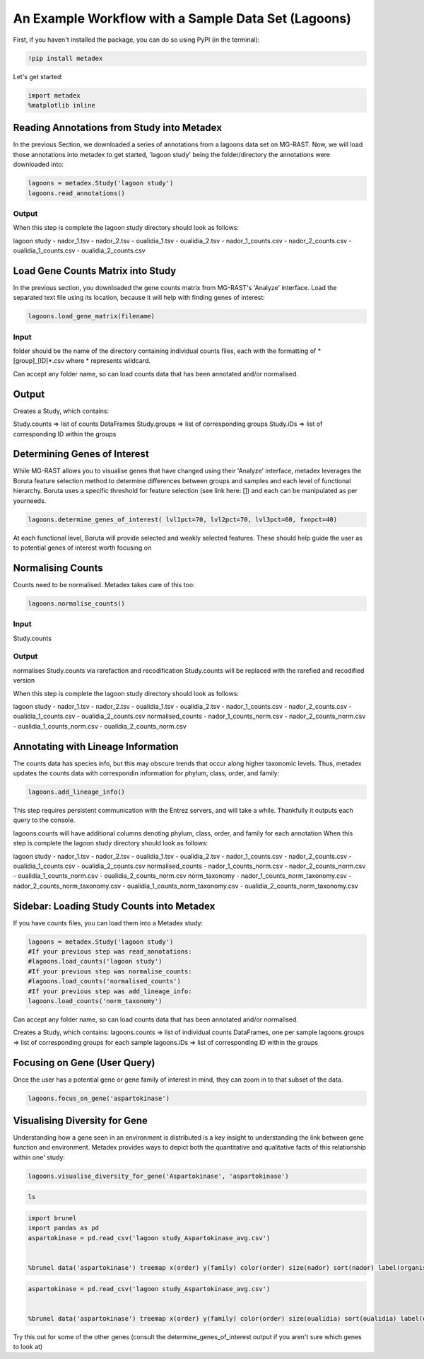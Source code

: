 An Example Workflow with a Sample Data Set (Lagoons)
====================================================

First, if you haven't installed the package, you can do so using PyPI
(in the terminal):

.. code:: python

    !pip install metadex

Let's get started:

.. code:: python

    import metadex
    %matplotlib inline

Reading Annotations from Study into Metadex
-------------------------------------------

In the previous Section, we downloaded a series of annotations from a
lagoons data set on MG-RAST. Now, we will load those annotations into
metadex to get started, 'lagoon study' being the folder/directory the
annotations were downloaded into:

.. code:: python

    lagoons = metadex.Study('lagoon study')
    lagoons.read_annotations()

Output
~~~~~~

When this step is complete the lagoon study directory should look as
follows:

lagoon study - nador\_1.tsv - nador\_2.tsv - oualidia\_1.tsv -
oualidia\_2.tsv - nador\_1\_counts.csv - nador\_2\_counts.csv -
oualidia\_1\_counts.csv - oualidia\_2\_counts.csv

Load Gene Counts Matrix into Study
----------------------------------

In the previous section, you downloaded the gene counts matrix from
MG-RAST's 'Analyze' interface. Load the separated text file using its
location, because it will help with finding genes of interest:

.. code:: python

    lagoons.load_gene_matrix(filename)

Input
~~~~~

folder should be the name of the directory containing individual counts
files, each with the formatting of \*[group]\_[ID]\ *.csv where *
represents wildcard.

Can accept any folder name, so can load counts data that has been
annotated and/or normalised.

Output
------

Creates a Study, which contains:

Study.counts => list of counts DataFrames Study.groups => list of
corresponding groups Study.iDs => list of corresponding ID within the
groups

Determining Genes of Interest
-----------------------------

While MG-RAST allows you to visualise genes that have changed using
their 'Analyze' interface, metadex leverages the Boruta feature
selection method to determine differences between groups and samples and
each level of functional hierarchy. Boruta uses a specific threshold for
feature selection (see link here: []) and each can be manipulated as per
yourneeds.

.. code:: python

    lagoons.determine_genes_of_interest( lvl1pct=70, lvl2pct=70, lvl3pct=60, fxnpct=40)

At each functional level, Boruta will provide selected and weakly
selected features. These should help guide the user as to potential
genes of interest worth focusing on

Normalising Counts
------------------

Counts need to be normalised. Metadex takes care of this too:

.. code:: python

    lagoons.normalise_counts()

Input
~~~~~

Study.counts

Output
~~~~~~

normalises Study.counts via rarefaction and recodification Study.counts
will be replaced with the rarefied and recodified version

When this step is complete the lagoon study directory should look as
follows:

lagoon study - nador\_1.tsv - nador\_2.tsv - oualidia\_1.tsv -
oualidia\_2.tsv - nador\_1\_counts.csv - nador\_2\_counts.csv -
oualidia\_1\_counts.csv - oualidia\_2\_counts.csv normalised\_counts -
nador\_1\_counts\_norm.csv - nador\_2\_counts\_norm.csv -
oualidia\_1\_counts\_norm.csv - oualidia\_2\_counts\_norm.csv

Annotating with Lineage Information
-----------------------------------

The counts data has species info, but this may obscure trends that occur
along higher taxonomic levels. Thus, metadex updates the counts data
with correspondin information for phylum, class, order, and family:

.. code:: python

    lagoons.add_lineage_info()

This step requires persistent communication with the Entrez servers, and
will take a while. Thankfully it outputs each query to the console.

lagoons.counts will have additional columns denoting phylum, class,
order, and family for each annotation When this step is complete the
lagoon study directory should look as follows:

lagoon study - nador\_1.tsv - nador\_2.tsv - oualidia\_1.tsv -
oualidia\_2.tsv - nador\_1\_counts.csv - nador\_2\_counts.csv -
oualidia\_1\_counts.csv - oualidia\_2\_counts.csv normalised\_counts -
nador\_1\_counts\_norm.csv - nador\_2\_counts\_norm.csv -
oualidia\_1\_counts\_norm.csv - oualidia\_2\_counts\_norm.csv
norm\_taxonomy - nador\_1\_counts\_norm\_taxonomy.csv -
nador\_2\_counts\_norm\_taxonomy.csv -
oualidia\_1\_counts\_norm\_taxonomy.csv -
oualidia\_2\_counts\_norm\_taxonomy.csv

Sidebar: Loading Study Counts into Metadex
------------------------------------------

If you have counts files, you can load them into a Metadex study:

.. code:: python

    lagoons = metadex.Study('lagoon study')
    #If your previous step was read_annotations:
    #lagoons.load_counts('lagoon study')
    #If your previous step was normalise_counts:
    #lagoons.load_counts('normalised_counts')
    #If your previous step was add_lineage_info:
    lagoons.load_counts('norm_taxonomy') 

Can accept any folder name, so can load counts data that has been
annotated and/or normalised.

Creates a Study, which contains: lagoons.counts => list of individual
counts DataFrames, one per sample lagoons.groups => list of
corresponding groups for each sample lagoons.iDs => list of
corresponding ID within the groups

Focusing on Gene (User Query)
-----------------------------

Once the user has a potential gene or gene family of interest in mind,
they can zoom in to that subset of the data.

.. code:: python

    lagoons.focus_on_gene('aspartokinase') 

Visualising Diversity for Gene
------------------------------

Understanding how a gene seen in an environment is distributed is a key
insight to understanding the link between gene function and environment.
Metadex provides ways to depict both the quantitative and qualitative
facts of this relationship within one' study:

.. code:: python

    lagoons.visualise_diversity_for_gene('Aspartokinase', 'aspartokinase')

.. code:: python

    ls

.. code:: python

    import brunel
    import pandas as pd
    aspartokinase = pd.read_csv('lagoon study_Aspartokinase_avg.csv')
        

    %brunel data('aspartokinase') treemap x(order) y(family) color(order) size(nador) sort(nador) label(organism, nador) tooltip(#all) :: width=2000, height=2000

.. code:: python

    aspartokinase = pd.read_csv('lagoon study_Aspartokinase_avg.csv')
        

    %brunel data('aspartokinase') treemap x(order) y(family) color(order) size(oualidia) sort(oualidia) label(organism, oualidia) tooltip(#all) :: width=2000, height=2000

Try this out for some of the other genes (consult the
determine\_genes\_of\_interest output if you aren't sure which genes to
look at)

